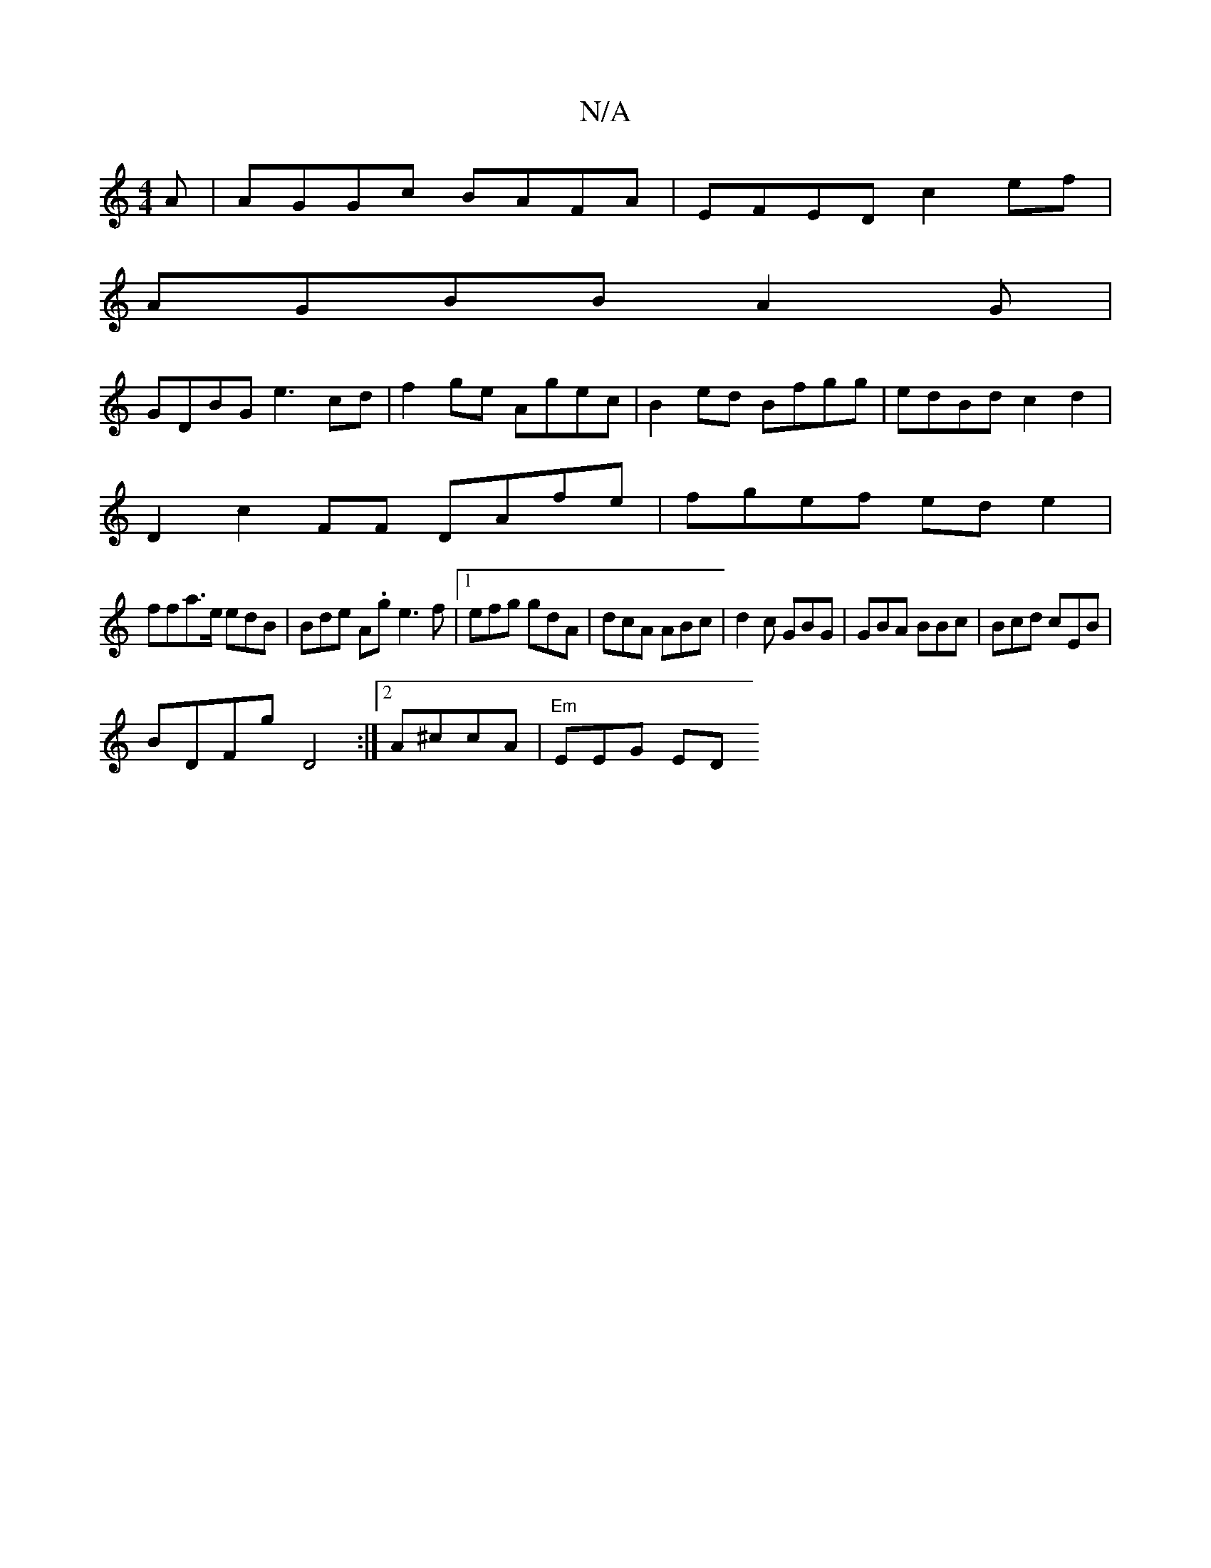 X:1
T:N/A
M:4/4
R:N/A
K:Cmajor
A|AGGc BAFA|EFED c2ef|
AGBB A2G|
GDBG e3cd | f2ge Agec|B2ed Bfgg|edBd c2d2|
D2c2FF DAfe|fgef ede2 |
ffa>e edB | Bde A.g e3 f|1 efg gdA|dcA ABc | d2c GBG | GBA BBc|Bcd cEB|
BDFg D4:|[2 A^ccA|"Em"EEG ED